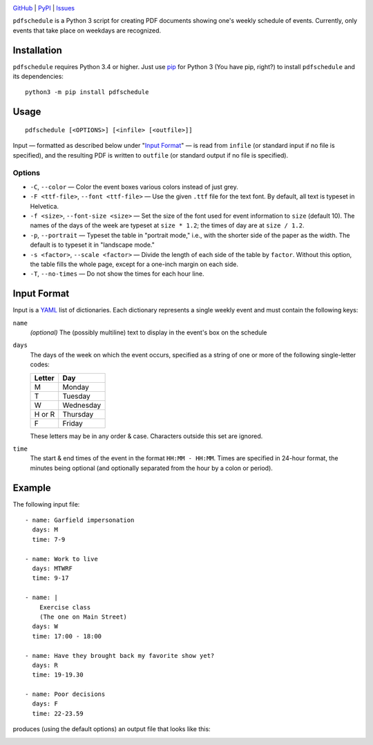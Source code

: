 .. image:: http://www.repostatus.org/badges/latest/active.svg
    :target: http://www.repostatus.org/#active
    :alt: Project Status: Active — The project has reached a stable, usable
          state and is being actively developed.

.. image:: https://img.shields.io/pypi/pyversions/pdfschedule.svg
    :target: https://pypi.org/project/pdfschedule/

.. image:: https://img.shields.io/github/license/jwodder/schedule.svg
    :target: https://opensource.org/licenses/MIT
    :alt: MIT License

.. image:: https://img.shields.io/badge/Say%20Thanks-!-1EAEDB.svg
    :target: https://saythanks.io/to/jwodder

`GitHub <https://github.com/jwodder/schedule>`_
| `PyPI <https://pypi.org/project/pdfschedule/>`_
| `Issues <https://github.com/jwodder/schedule/issues>`_

``pdfschedule`` is a Python 3 script for creating PDF documents showing
one's weekly schedule of events.  Currently, only events that take place on
weekdays are recognized.


Installation
============
``pdfschedule`` requires Python 3.4 or higher.  Just use `pip
<https://pip.pypa.io>`_ for Python 3 (You have pip, right?) to install
``pdfschedule`` and its dependencies::

    python3 -m pip install pdfschedule


Usage
=====

::

    pdfschedule [<OPTIONS>] [<infile> [<outfile>]]

Input — formatted as described below under "`Input Format <input_format_>`_" —
is read from ``infile`` (or standard input if no file is specified), and the
resulting PDF is written to ``outfile`` (or standard output if no file is
specified).


Options
-------

- ``-C``, ``--color`` — Color the event boxes various colors instead of just
  grey.

- ``-F <ttf-file>``, ``--font <ttf-file>`` — Use the given ``.ttf`` file for
  the text font.  By default, all text is typeset in Helvetica.

- ``-f <size>``, ``--font-size <size>`` — Set the size of the font used for
  event information to ``size`` (default 10).  The names of the days of the
  week are typeset at ``size * 1.2``; the times of day are at ``size / 1.2``.

- ``-p``, ``--portrait`` — Typeset the table in "portrait mode," i.e., with the
  shorter side of the paper as the width.  The default is to typeset it in
  "landscape mode."

- ``-s <factor>``, ``--scale <factor>`` — Divide the length of each side of the
  table by ``factor``.  Without this option, the table fills the whole page,
  except for a one-inch margin on each side.

- ``-T``, ``--no-times`` — Do not show the times for each hour line.


.. _input_format:

Input Format
============

Input is a `YAML <http://yaml.org>`_ list of dictionaries.  Each dictionary
represents a single weekly event and must contain the following keys:

``name``
   *(optional)* The (possibly multiline) text to display in the event's box on
   the schedule

``days``
   The days of the week on which the event occurs, specified as a string of one
   or more of the following single-letter codes:

   ======  =========
   Letter  Day
   ======  =========
   M       Monday
   T       Tuesday
   W       Wednesday
   H or R  Thursday
   F       Friday
   ======  =========

   These letters may be in any order & case.  Characters outside this set are
   ignored.

``time``
   The start & end times of the event in the format ``HH:MM - HH:MM``.  Times
   are specified in 24-hour format, the minutes being optional (and optionally
   separated from the hour by a colon or period).


Example
=======

The following input file::

    - name: Garfield impersonation
      days: M
      time: 7-9

    - name: Work to live
      days: MTWRF
      time: 9-17

    - name: |
        Exercise class
        (The one on Main Street)
      days: W
      time: 17:00 - 18:00

    - name: Have they brought back my favorite show yet?
      days: R
      time: 19-19.30

    - name: Poor decisions
      days: F
      time: 22-23.59

produces (using the default options) an output file that looks like this:

.. image:: https://github.com/jwodder/schedule/raw/v0.1.0/examples/example01.png

